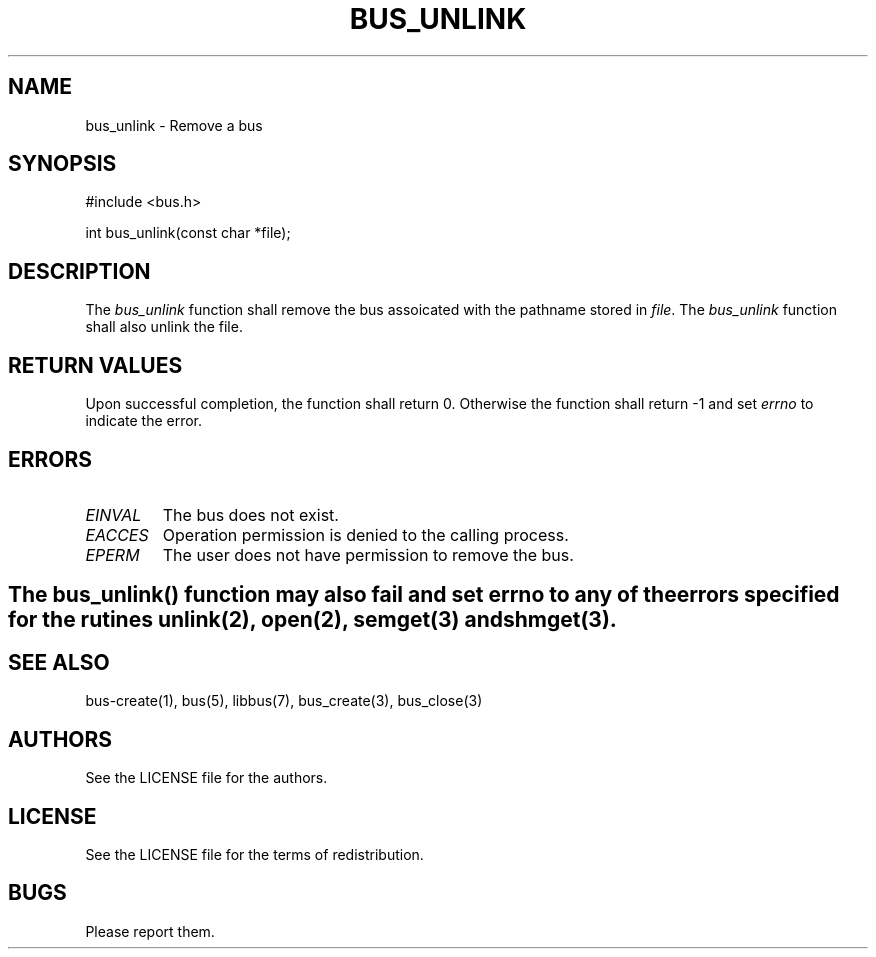 .TH BUS_UNLINK 1 BUS-%VERSION%
.SH NAME
bus_unlink - Remove a bus
.SH SYNOPSIS
#include <bus.h>

int bus_unlink(const char *file);
.SH DESCRIPTION
The \fIbus_unlink\fP function shall remove the bus assoicated with the pathname stored in \fIfile\fP. The \fIbus_unlink\fP function shall also unlink the file.
.SH RETURN VALUES
Upon successful completion, the function shall return 0. Otherwise the function shall return -1 and set \fIerrno\fP to indicate the error.
.SH ERRORS
.TP
.IR EINVAL
The bus does not exist.
.TP
.IR EACCES
Operation permission is denied to the calling process.
.TP
.IR EPERM
The user does not have permission to remove the bus.
.SH

The \fIbus_unlink\fP() function may also fail and set \fIerrno\fP to any of the errors specified for the rutines unlink(2), open(2), semget(3) and shmget(3).
.SH SEE ALSO
bus-create(1), bus(5), libbus(7), bus_create(3), bus_close(3)
.SH AUTHORS
See the LICENSE file for the authors.
.SH LICENSE
See the LICENSE file for the terms of redistribution.
.SH BUGS
Please report them.


